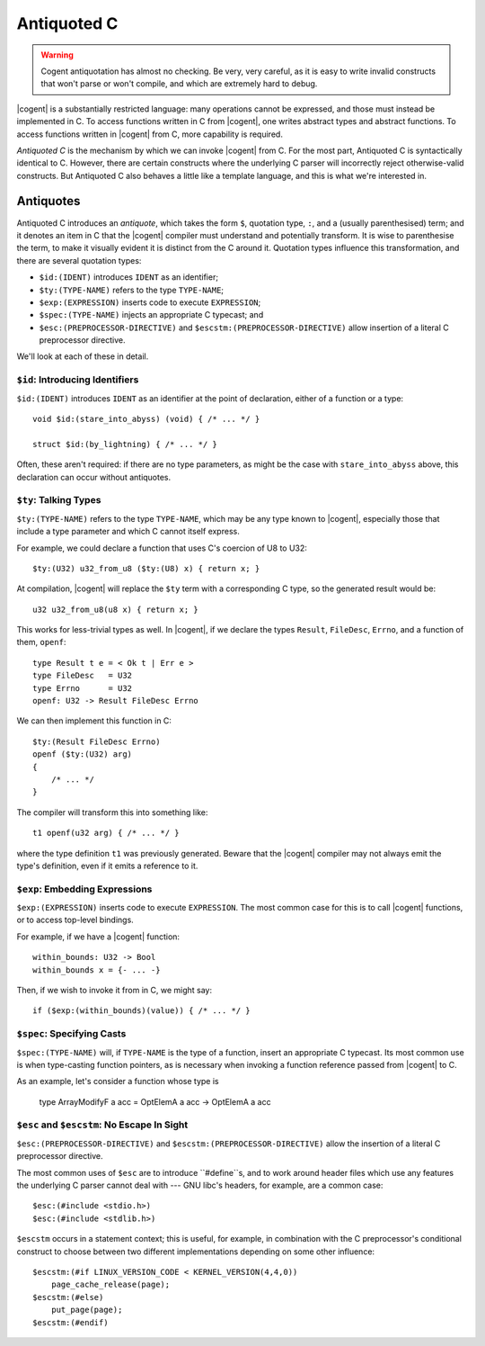 ************************************************************************
                              Antiquoted C
************************************************************************

.. warning::
   Cogent antiquotation has almost no checking.
   Be very, very careful,
   as it is easy to write invalid constructs
   that won't parse or won't compile,
   and which are extremely hard to debug.

|cogent| is a substantially restricted language:
many operations cannot be expressed,
and those must instead be implemented in C.
To access functions written in C from |cogent|,
one writes abstract types and abstract functions.
To access functions written in |cogent| from C,
more capability is required.

*Antiquoted C* is the mechanism by which
we can invoke |cogent| from C.
For the most part,
Antiquoted C is syntactically identical to C.
However, there are certain constructs
where the underlying C parser
will incorrectly reject otherwise-valid constructs.
But Antiquoted C also behaves
a little like a template language,
and this is what we're interested in.


Antiquotes
====================================

Antiquoted C introduces an *antiquote*,
which takes the form
``$``, quotation type, ``:``, and a (usually parenthesised) term;
and it denotes an item in C that
the |cogent| compiler must understand
and potentially transform.
It is wise to parenthesise the term,
to make it visually evident
it is distinct from the C around it.
Quotation types influence this transformation,
and there are several quotation types:

- ``$id:(IDENT)`` introduces ``IDENT`` as an identifier;
- ``$ty:(TYPE-NAME)`` refers to the type ``TYPE-NAME``;
- ``$exp:(EXPRESSION)`` inserts code to execute ``EXPRESSION``;
- ``$spec:(TYPE-NAME)`` injects an appropriate C typecast; and
- ``$esc:(PREPROCESSOR-DIRECTIVE)`` and
  ``$escstm:(PREPROCESSOR-DIRECTIVE)``
  allow insertion of a literal C preprocessor directive.

We'll look at each of these in detail.


``$id``: Introducing Identifiers
------------------------------------

``$id:(IDENT)`` introduces ``IDENT`` as an identifier
at the point of declaration, either of a function or a type::

  void $id:(stare_into_abyss) (void) { /* ... */ }

  struct $id:(by_lightning) { /* ... */ }

Often, these aren't required:
if there are no type parameters,
as might be the case with ``stare_into_abyss`` above,
this declaration can occur without antiquotes.


``$ty``: Talking Types
------------------------------------

``$ty:(TYPE-NAME)`` refers to the type ``TYPE-NAME``,
which may be any type known to |cogent|,
especially those that include a type parameter
and which C cannot itself express.

For example, we could declare a function
that uses C's coercion of U8 to U32::

  $ty:(U32) u32_from_u8 ($ty:(U8) x) { return x; }

At compilation,
|cogent| will replace the ``$ty`` term with
a corresponding C type,
so the generated result would be::

  u32 u32_from_u8(u8 x) { return x; }


This works for less-trivial types as well.
In |cogent|,
if we declare the types ``Result``, ``FileDesc``, ``Errno``,
and a function of them, ``openf``::

  type Result t e = < Ok t | Err e >
  type FileDesc   = U32
  type Errno      = U32
  openf: U32 -> Result FileDesc Errno

We can then implement this function in C::

  $ty:(Result FileDesc Errno)
  openf ($ty:(U32) arg)
  {
      /* ... */
  }

The compiler will transform this into something like::

  t1 openf(u32 arg) { /* ... */ }

where the type definition ``t1`` was previously generated.
Beware that the |cogent| compiler
may not always emit the type's definition,
even if it emits a reference to it.


``$exp``: Embedding Expressions
------------------------------------

``$exp:(EXPRESSION)`` inserts code to execute ``EXPRESSION``.
The most common case for this is to call |cogent| functions,
or to access top-level bindings.

For example,
if we have a |cogent| function::

  within_bounds: U32 -> Bool
  within_bounds x = {- ... -}

Then, if we wish to invoke it from in C,
we might say::

  if ($exp:(within_bounds)(value)) { /* ... */ }


``$spec``: Specifying Casts
------------------------------------

``$spec:(TYPE-NAME)`` will,
if ``TYPE-NAME`` is the type of a function,
insert an appropriate C typecast.
Its most common use is
when type-casting function pointers,
as is necessary when invoking
a function reference passed from |cogent| to C.

As an example,
let's consider a function whose type is


  type ArrayModifyF a acc = OptElemA a acc -> OptElemA a acc



``$esc`` and ``$escstm``: No Escape In Sight
--------------------------------------------

``$esc:(PREPROCESSOR-DIRECTIVE)`` and
``$escstm:(PREPROCESSOR-DIRECTIVE)``
allow the insertion of a literal C preprocessor directive.

The most common uses of ``$esc``
are to introduce ``#define``s,
and to work around header files
which use any features
the underlying C parser cannot deal with ---
GNU libc's headers, for example,
are a common case::

  $esc:(#include <stdio.h>)
  $esc:(#include <stdlib.h>)


``$escstm`` occurs in a statement context;
this is useful, for example,
in combination with
the C preprocessor's conditional construct
to choose between two different implementations
depending on some other influence::

  $escstm:(#if LINUX_VERSION_CODE < KERNEL_VERSION(4,4,0))
      page_cache_release(page);
  $escstm:(#else)
      put_page(page);
  $escstm:(#endif)
